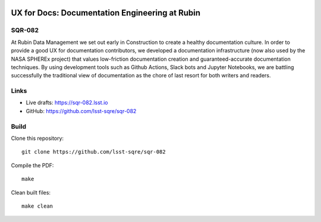 .. image:: https://img.shields.io/badge/sqr--082-lsst.io-brightgreen.svg
   :target: https://sqr-082.lsst.io
.. image:: https://github.com/lsst-sqre/sqr-082/workflows/CI/badge.svg
   :target: https://github.com/lsst-sqre/sqr-082/actions/

###############################################
UX for Docs: Documentation Engineering at Rubin
###############################################

SQR-082
=======

At Rubin Data Management we set out early in Construction to create a healthy documentation culture. In order to provide a good UX for documentation contributors, we developed a documentation infrastructure (now also used by the NASA SPHEREx project) that values low-friction documentation creation and guaranteed-accurate documentation techniques. By using development tools such as Github Actions, Slack bots and Jupyter Notebooks, we are battling successfully the traditional view of documentation as the chore of last resort for both writers and readers.

Links
=====

- Live drafts: https://sqr-082.lsst.io
- GitHub: https://github.com/lsst-sqre/sqr-082

Build
=====

Clone this repository::

    git clone https://github.com/lsst-sqre/sqr-082

Compile the PDF::

    make

Clean built files::

    make clean
